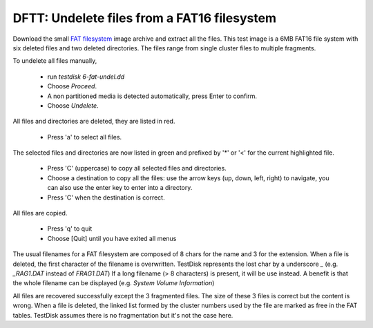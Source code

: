 DFTT: Undelete files from a FAT16 filesystem
********************************************

Download the small `FAT filesystem <https://sourceforge.net/projects/dftt/files/Test%20Images/6_%20FAT%20File%20Recovery%20%231/>`_ image archive and extract all the files.
This test image is a 6MB FAT16 file system with six deleted files and two deleted directories. The files range from single cluster files to multiple fragments.

To undelete all files manually,

 * run `testdisk 6-fat-undel.dd`
 * Choose `Proceed`.
 * A non partitioned media is detected automatically, press Enter to confirm.
 * Choose `Undelete`.

All files and directories are deleted, they are listed in red.

 * Press 'a' to select all files.

The selected files and directories are now listed in green and prefixed by '*' or '<' for the current highlighted file.

 * Press 'C' (uppercase) to copy all selected files and directories.
 * Choose a destination to copy all the files: use the arrow keys (up, down, left, right) to navigate, you can also use the enter key to enter into a directory.
 * Press 'C' when the destination is correct.

All files are copied.

 * Press 'q' to quit
 * Choose [Quit] until you have exited all menus

The usual filenames for a FAT filesystem are composed of 8 chars for the name and 3 for the extension.
When a file is deleted, the first character of the filename is overwritten. TestDisk represents the lost char by a underscore `_` (e.g. `_RAG1.DAT` instead of `FRAG1.DAT`)
If a long filename (> 8 characters) is present, it will be use instead. A benefit is that the whole filename can be displayed (e.g. `System Volume Information`)

All files are recovered successfully except the 3 fragmented files.
The size of these 3 files is correct but the content is wrong. When a file is deleted, the linked list formed by the cluster numbers used by the file are marked as free in the FAT tables. TestDisk assumes there is no fragmentation but it's not the case here.

